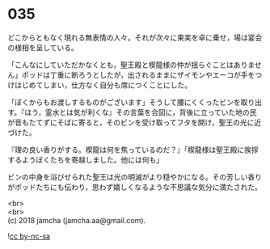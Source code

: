 #+OPTIONS: toc:nil
#+OPTIONS: \n:t

* 035

  どこからともなく現れる無表情の人々。それが次々に果実を卓に乗せ，場は宴会の様相を呈している。

  「こんなにしていただかなくとも，聖王殿と楔龍様の仲が揺らぐことはありません」ポッドは丁重に断ろうとしたが，出されるままにザイモンやエーコが手をつけはじめてしまい，仕方なく自分も席につくことにした。

  「ぼくからもお渡しするものがございます」そうして腰にくくったビンを取り出す。『ほう，霊水とは気が利くな』その言葉を合図に，背後に立っていた地の民が音もたてずにそばに寄ると，そのビンを受け取ってフタを開け，聖王の光に近づけた。

  『理の良い香りがする。楔龍は何を焦っているのだ？』「楔龍様は聖王殿に挨拶するようぼくたちを寄越しました。他には何も」

  ビンの中身を浴びせられた聖王は光の明滅がより穏やかになる。その芳しい香りがポッドたちにも伝わり，思わず嬉しくなるような不思議な気分に満たされた。

  <br>
  <br>
  (c) 2018 jamcha (jamcha.aa@gmail.com).

  ![[http://i.creativecommons.org/l/by-nc-sa/4.0/88x31.png][cc by-nc-sa]]
